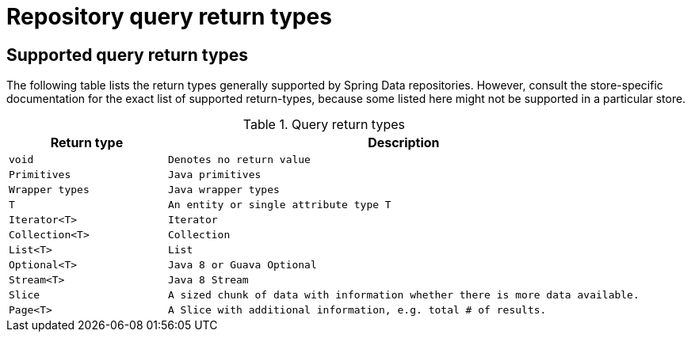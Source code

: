 [[repository-query-return-types]]
[appendix]
= Repository query return types

== Supported query return types
The following table lists the return types generally supported by Spring Data repositories. However, consult the store-specific documentation for the exact list of supported return-types, because some listed here might not be supported in a particular store.

.Query return types
[options="header", cols="1,3"]
|===============
|Return type|Description
|`void`|`Denotes no return value`
|`Primitives`|`Java primitives`
|`Wrapper types`|`Java wrapper types`
|`T`|`An entity or single attribute type T`
|`Iterator<T>`|`Iterator`
|`Collection<T>`|`Collection`
|`List<T>`|`List`
|`Optional<T>`|`Java 8 or Guava Optional`
|`Stream<T>`|`Java 8 Stream`
|`Slice`|`A sized chunk of data with information whether there is more data available.`
|`Page<T>`|`A Slice with additional information, e.g. total # of results.`
|===============


